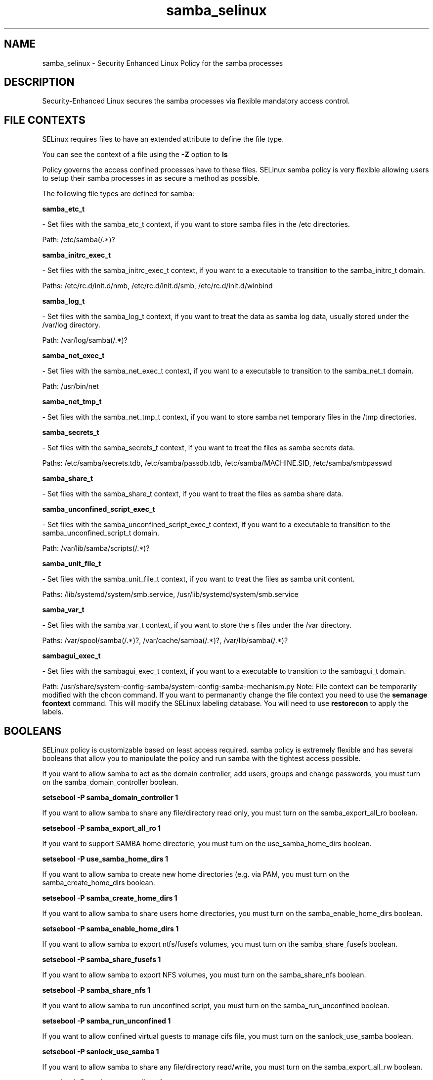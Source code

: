 .TH  "samba_selinux"  "8"  "samba" "dwalsh@redhat.com" "samba SELinux Policy documentation"
.SH "NAME"
samba_selinux \- Security Enhanced Linux Policy for the samba processes
.SH "DESCRIPTION"

Security-Enhanced Linux secures the samba processes via flexible mandatory access
control.  
.SH FILE CONTEXTS
SELinux requires files to have an extended attribute to define the file type. 
.PP
You can see the context of a file using the \fB\-Z\fP option to \fBls\bP
.PP
Policy governs the access confined processes have to these files. 
SELinux samba policy is very flexible allowing users to setup their samba processes in as secure a method as possible.
.PP 
The following file types are defined for samba:


.EX
.B samba_etc_t 
.EE

- Set files with the samba_etc_t context, if you want to store samba files in the /etc directories.

.br
Path: 
/etc/samba(/.*)?

.EX
.B samba_initrc_exec_t 
.EE

- Set files with the samba_initrc_exec_t context, if you want to a executable to transition to the samba_initrc_t domain.

.br
Paths: 
/etc/rc\.d/init\.d/nmb, /etc/rc\.d/init\.d/smb, /etc/rc\.d/init\.d/winbind

.EX
.B samba_log_t 
.EE

- Set files with the samba_log_t context, if you want to treat the data as samba log data, usually stored under the /var/log directory.

.br
Path: 
/var/log/samba(/.*)?

.EX
.B samba_net_exec_t 
.EE

- Set files with the samba_net_exec_t context, if you want to a executable to transition to the samba_net_t domain.

.br
Path: 
/usr/bin/net

.EX
.B samba_net_tmp_t 
.EE

- Set files with the samba_net_tmp_t context, if you want to store samba net temporary files in the /tmp directories.


.EX
.B samba_secrets_t 
.EE

- Set files with the samba_secrets_t context, if you want to treat the files as samba secrets data.

.br
Paths: 
/etc/samba/secrets\.tdb, /etc/samba/passdb\.tdb, /etc/samba/MACHINE\.SID, /etc/samba/smbpasswd

.EX
.B samba_share_t 
.EE

- Set files with the samba_share_t context, if you want to treat the files as samba share data.


.EX
.B samba_unconfined_script_exec_t 
.EE

- Set files with the samba_unconfined_script_exec_t context, if you want to a executable to transition to the samba_unconfined_script_t domain.

.br
Path: 
/var/lib/samba/scripts(/.*)?

.EX
.B samba_unit_file_t 
.EE

- Set files with the samba_unit_file_t context, if you want to treat the files as samba unit content.

.br
Paths: 
/lib/systemd/system/smb.service, /usr/lib/systemd/system/smb.service

.EX
.B samba_var_t 
.EE

- Set files with the samba_var_t context, if you want to store the s files under the /var directory.

.br
Paths: 
/var/spool/samba(/.*)?, /var/cache/samba(/.*)?, /var/lib/samba(/.*)?

.EX
.B sambagui_exec_t 
.EE

- Set files with the sambagui_exec_t context, if you want to a executable to transition to the sambagui_t domain.

.br
Path: 
/usr/share/system-config-samba/system-config-samba-mechanism.py
Note: File context can be temporarily modified with the chcon command.  If you want to permanantly change the file context you need to use the 
.B semanage fcontext 
command.  This will modify the SELinux labeling database.  You will need to use
.B restorecon
to apply the labels.

.SH BOOLEANS
SELinux policy is customizable based on least access required.  samba policy is extremely flexible and has several booleans that allow you to manipulate the policy and run samba with the tightest access possible.


.PP
If you want to allow samba to act as the domain controller, add users, groups and change passwords, you must turn on the samba_domain_controller boolean.

.EX
.B setsebool -P samba_domain_controller 1
.EE

.PP
If you want to allow samba to share any file/directory read only, you must turn on the samba_export_all_ro boolean.

.EX
.B setsebool -P samba_export_all_ro 1
.EE

.PP
If you want to support SAMBA home directorie, you must turn on the use_samba_home_dirs boolean.

.EX
.B setsebool -P use_samba_home_dirs 1
.EE

.PP
If you want to allow samba to create new home directories (e.g. via PAM, you must turn on the samba_create_home_dirs boolean.

.EX
.B setsebool -P samba_create_home_dirs 1
.EE

.PP
If you want to allow samba to share users home directories, you must turn on the samba_enable_home_dirs boolean.

.EX
.B setsebool -P samba_enable_home_dirs 1
.EE

.PP
If you want to allow samba to export ntfs/fusefs volumes, you must turn on the samba_share_fusefs boolean.

.EX
.B setsebool -P samba_share_fusefs 1
.EE

.PP
If you want to allow samba to export NFS volumes, you must turn on the samba_share_nfs boolean.

.EX
.B setsebool -P samba_share_nfs 1
.EE

.PP
If you want to allow samba to run unconfined script, you must turn on the samba_run_unconfined boolean.

.EX
.B setsebool -P samba_run_unconfined 1
.EE

.PP
If you want to allow confined virtual guests to manage cifs file, you must turn on the sanlock_use_samba boolean.

.EX
.B setsebool -P sanlock_use_samba 1
.EE

.PP
If you want to allow samba to share any file/directory read/write, you must turn on the samba_export_all_rw boolean.

.EX
.B setsebool -P samba_export_all_rw 1
.EE

.PP
If you want to allow confined virtual guests to manage cifs file, you must turn on the virt_use_samba boolean.

.EX
.B setsebool -P virt_use_samba 1
.EE

.SH "COMMANDS"

.B semanage boolean
can also be used to manipulate the booleans

.PP
.B system-config-selinux 
is a GUI tool available to customize SELinux policy settings.

.SH AUTHOR	
This manual page was autogenerated by genman.py.

.SH "SEE ALSO"
selinux(8), samba(8), semanage(8), restorecon(8), chcon(1)
, setsebool(8)